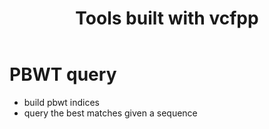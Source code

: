 #+title: Tools built with vcfpp


* PBWT query
- build pbwt indices
- query the best matches given a sequence
